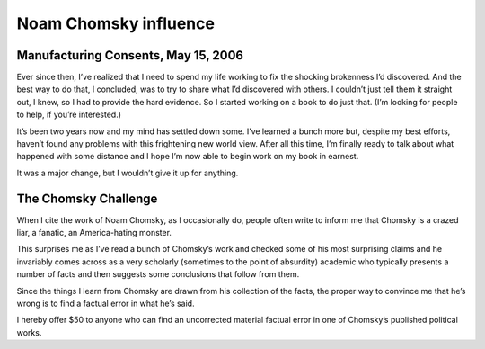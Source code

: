 ﻿

======================
Noam Chomsky influence
======================

Manufacturing Consents, May 15, 2006
====================================

.. seealso::

   - http://www.aaronsw.com/weblog/epiphany
   - http://www.aaronsw.com/weblog/chomskychallenge

Ever since then, I’ve realized that I need to spend my life working to fix the
shocking brokenness I’d discovered. And the best way to do that, I concluded,
was to try to share what I’d discovered with others. I couldn’t just tell them
it straight out, I knew, so I had to provide the hard evidence. So I started
working on a book to do just that. (I’m looking for people to help, if you’re
interested.)

It’s been two years now and my mind has settled down some. I’ve learned a bunch
more but, despite my best efforts, haven’t found any problems with this
frightening new world view. After all this time, I’m finally ready to talk
about what happened with some distance and I hope I’m now able to begin work
on my book in earnest.

It was a major change, but I wouldn’t give it up for anything.

The Chomsky Challenge
=====================

When I cite the work of Noam Chomsky, as I occasionally do, people often write
to inform me that Chomsky is a crazed liar, a fanatic, an America-hating monster.

This surprises me as I’ve read a bunch of Chomsky’s work and checked some of his
most surprising claims and he invariably comes across as a very scholarly
(sometimes to the point of absurdity) academic who typically presents a number
of facts and then suggests some conclusions that follow from them.

Since the things I learn from Chomsky are drawn from his collection of the facts,
the proper way to convince me that he’s wrong is to find a factual error in what
he’s said.

I hereby offer $50 to anyone who can find an uncorrected material factual error
in one of Chomsky’s published political works.

